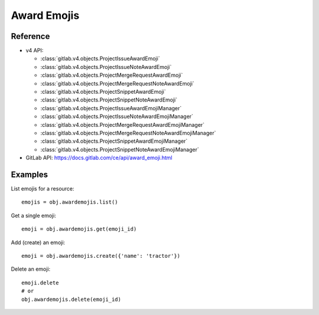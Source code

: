 ############
Award Emojis
############

Reference
---------

* v4 API:

  + :class:`gitlab.v4.objects.ProjectIssueAwardEmoji`
  + :class:`gitlab.v4.objects.ProjectIssueNoteAwardEmoji`
  + :class:`gitlab.v4.objects.ProjectMergeRequestAwardEmoji`
  + :class:`gitlab.v4.objects.ProjectMergeRequestNoteAwardEmoji`
  + :class:`gitlab.v4.objects.ProjectSnippetAwardEmoji`
  + :class:`gitlab.v4.objects.ProjectSnippetNoteAwardEmoji`
  + :class:`gitlab.v4.objects.ProjectIssueAwardEmojiManager`
  + :class:`gitlab.v4.objects.ProjectIssueNoteAwardEmojiManager`
  + :class:`gitlab.v4.objects.ProjectMergeRequestAwardEmojiManager`
  + :class:`gitlab.v4.objects.ProjectMergeRequestNoteAwardEmojiManager`
  + :class:`gitlab.v4.objects.ProjectSnippetAwardEmojiManager`
  + :class:`gitlab.v4.objects.ProjectSnippetNoteAwardEmojiManager`


* GitLab API: https://docs.gitlab.com/ce/api/award_emoji.html

Examples
--------

List emojis for a resource::

   emojis = obj.awardemojis.list()

Get a single emoji::

   emoji = obj.awardemojis.get(emoji_id)

Add (create) an emoji::

   emoji = obj.awardemojis.create({'name': 'tractor'})

Delete an emoji::

   emoji.delete
   # or
   obj.awardemojis.delete(emoji_id)
